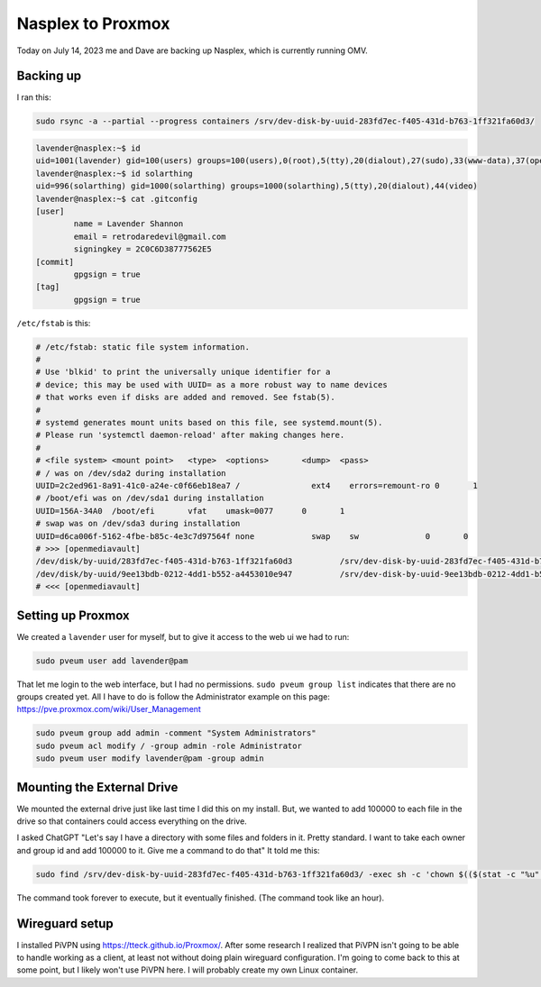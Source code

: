 Nasplex to Proxmox
===================

Today on July 14, 2023 me and Dave are backing up Nasplex, which is currently running OMV.

Backing up
--------------

I ran this:

.. code-block:: shell

  sudo rsync -a --partial --progress containers /srv/dev-disk-by-uuid-283fd7ec-f405-431d-b763-1ff321fa60d3/

.. code-block:: console

  lavender@nasplex:~$ id
  uid=1001(lavender) gid=100(users) groups=100(users),0(root),5(tty),20(dialout),27(sudo),33(www-data),37(operator),44(video),113(ssh),995(openmediavault-notify),996(openmediavault-webgui),997(openmediavault-admin),998(openmediavault-engined),999(openmediavault-config),1000(solarthing)
  lavender@nasplex:~$ id solarthing
  uid=996(solarthing) gid=1000(solarthing) groups=1000(solarthing),5(tty),20(dialout),44(video)
  lavender@nasplex:~$ cat .gitconfig
  [user]
          name = Lavender Shannon
          email = retrodaredevil@gmail.com
          signingkey = 2C0C6D38777562E5
  [commit]
          gpgsign = true
  [tag]
          gpgsign = true

``/etc/fstab`` is this:

.. code-block::

  # /etc/fstab: static file system information.
  #
  # Use 'blkid' to print the universally unique identifier for a
  # device; this may be used with UUID= as a more robust way to name devices
  # that works even if disks are added and removed. See fstab(5).
  #
  # systemd generates mount units based on this file, see systemd.mount(5).
  # Please run 'systemctl daemon-reload' after making changes here.
  #
  # <file system> <mount point>   <type>  <options>       <dump>  <pass>
  # / was on /dev/sda2 during installation
  UUID=2c2ed961-8a91-41c0-a24e-c0f66eb18ea7 /               ext4    errors=remount-ro 0       1
  # /boot/efi was on /dev/sda1 during installation
  UUID=156A-34A0  /boot/efi       vfat    umask=0077      0       1
  # swap was on /dev/sda3 during installation
  UUID=d6ca006f-5162-4fbe-b85c-4e3c7d97564f none            swap    sw              0       0
  # >>> [openmediavault]
  /dev/disk/by-uuid/283fd7ec-f405-431d-b763-1ff321fa60d3          /srv/dev-disk-by-uuid-283fd7ec-f405-431d-b763-1ff321fa60d3      ext4    defaults,nofail,user_xattr,usrjquota=aquota.user,grpjquota=aquota.group,jqfmt=vfsv0,acl  0 2
  /dev/disk/by-uuid/9ee13bdb-0212-4dd1-b552-a4453010e947          /srv/dev-disk-by-uuid-9ee13bdb-0212-4dd1-b552-a4453010e947      ext4    defaults,nofail,user_xattr,usrjquota=aquota.user,grpjquota=aquota.group,jqfmt=vfsv0,acl  0 2
  # <<< [openmediavault]

Setting up Proxmox
--------------------

We created a ``lavender`` user for myself, but to give it access to the web ui we had to run:

.. code-block:: shell

  sudo pveum user add lavender@pam

That let me login to the web interface, but I had no permissions.
``sudo pveum group list`` indicates that there are no groups created yet.
All I have to do is follow the Administrator example on this page: https://pve.proxmox.com/wiki/User_Management

.. code-block:: shell

  sudo pveum group add admin -comment "System Administrators"
  sudo pveum acl modify / -group admin -role Administrator
  sudo pveum user modify lavender@pam -group admin

Mounting the External Drive
-----------------------------

We mounted the external drive just like last time I did this on my install.
But, we wanted to add 100000 to each file in the drive so that containers could access everything on the drive.

I asked ChatGPT "Let's say I have a directory with some files and folders in it. Pretty standard. I want to take each owner and group id and add 100000 to it. Give me a command to do that"
It told me this:

.. code-block:: shell

  sudo find /srv/dev-disk-by-uuid-283fd7ec-f405-431d-b763-1ff321fa60d3/ -exec sh -c 'chown $(($(stat -c "%u" "{}")+100000)) "{}" && chgrp $(($(stat -c "%g" "{}")+100000)) "{}"' \;

The command took forever to execute, but it eventually finished. (The command took like an hour).

Wireguard setup
----------------

I installed PiVPN using https://tteck.github.io/Proxmox/.
After some research I realized that PiVPN isn't going to be able to handle working as a client,
at least not without doing plain wireguard configuration.
I'm going to come back to this at some point, but I likely won't use PiVPN here. I will probably create my own Linux container.
